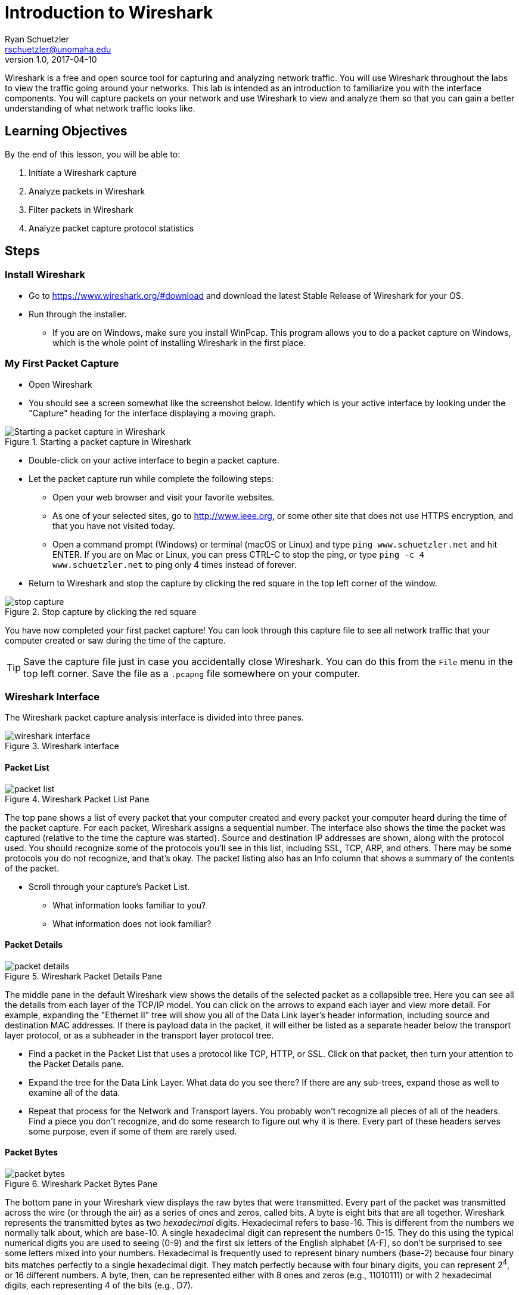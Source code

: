 = Introduction to Wireshark
ifndef::bound[]
Ryan Schuetzler <rschuetzler@unomaha.edu>
v1.0, 2017-04-10
:imagesdir: figs
endif::[]

Wireshark is a free and open source tool for capturing and analyzing network traffic.
You will use Wireshark throughout the labs to view the traffic going around your networks.
This lab is intended as an introduction to familiarize you with the interface components.
You will capture packets on your network and use Wireshark to view and analyze them so that you can gain a better understanding of what network traffic looks like.

== Learning Objectives

By the end of this lesson, you will be able to:

. Initiate a Wireshark capture
. Analyze packets in Wireshark
. Filter packets in Wireshark
. Analyze packet capture protocol statistics

== Steps

=== Install Wireshark

* Go to https://www.wireshark.org/#download and download the latest Stable Release of Wireshark for your OS.
* Run through the installer.
** If you are on Windows, make sure you install WinPcap. This program allows you to do a packet capture on Windows, which is the whole point of installing Wireshark in the first place.

=== My First Packet Capture

* Open Wireshark
* You should see a screen somewhat like the screenshot below. Identify which is your active interface by looking under the "Capture" heading for the interface displaying a moving graph.

.Starting a packet capture in Wireshark
image::start-capture.png[Starting a packet capture in Wireshark]


* Double-click on your active interface to begin a packet capture.
* Let the packet capture run while complete the following steps:
** Open your web browser and visit your favorite websites.
** As one of your selected sites, go to http://www.ieee.org, or some other site that does not use HTTPS encryption, and that you have not visited today.
** Open a command prompt (Windows) or terminal (macOS or Linux) and type `ping www.schuetzler.net` and hit ENTER. If you are on Mac or Linux, you can press CTRL-C to stop the ping, or type `ping -c 4 www.schuetzler.net` to ping only 4 times instead of forever.
* Return to Wireshark and stop the capture by clicking the red square in the top left corner of the window.

.Stop capture by clicking the red square
image::stop-capture.png[]

You have now completed your first packet capture! You can look through this capture file to see all network traffic that your computer created or saw during the time of the capture.

TIP: Save the capture file just in case you accidentally close Wireshark. You can do this from the `File` menu in the top left corner. Save the file as a `.pcapng` file somewhere on your computer.

=== Wireshark Interface

The Wireshark packet capture analysis interface is divided into three panes.

.Wireshark interface
image::wireshark-interface.png[]

==== Packet List

.Wireshark Packet List Pane
image::packet-list.png[]

The top pane shows a list of every packet that your computer created and every packet your computer heard during the time of the packet capture. For each packet, Wireshark assigns a sequential number. The interface also shows the time the packet was captured (relative to the time the capture was started). Source and destination IP addresses are shown, along with the protocol used. You should recognize some of the protocols you'll see in this list, including SSL, TCP, ARP, and others. There may be some protocols you do not recognize, and that's okay. The packet listing also has an Info column that shows a summary of the contents of the packet.

* Scroll through your capture's Packet List.
** What information looks familiar to you?
** What information does not look familiar?

==== Packet Details

.Wireshark Packet Details Pane
image::packet-details.png[]

The middle pane in the default Wireshark view shows the details of the selected packet as a collapsible tree.
Here you can see all the details from each layer of the TCP/IP model.
You can click on the arrows to expand each layer and view more detail.
For example, expanding the "Ethernet II" tree will show you all of the Data Link layer's header information, including source and destination MAC addresses.
If there is payload data in the packet, it will either be listed as a separate header below the transport layer protocol, or as a subheader in the transport layer protocol tree.

* Find a packet in the Packet List that uses a protocol like TCP, HTTP, or SSL. Click on that packet, then turn your attention to the Packet Details pane.
* Expand the tree for the Data Link Layer. What data do you see there? If there are any sub-trees, expand those as well to examine all of the data.
* Repeat that process for the Network and Transport layers. You probably won't recognize all pieces of all of the headers. Find a piece you don't recognize, and do some research to figure out why  it is there. Every part of these headers serves some purpose, even if some of them are rarely used.

==== Packet Bytes

.Wireshark Packet Bytes Pane
image::packet-bytes.png[]

The bottom pane in your Wireshark view displays the raw bytes that were transmitted.
Every part of the packet was transmitted across the wire (or through the air) as a series of ones and zeros, called bits.
A byte is eight bits that are all together.
Wireshark represents the transmitted bytes as two _hexadecimal_ digits.
Hexadecimal refers to base-16.
This is different from the numbers we normally talk about, which are base-10.
A single hexadecimal digit can represent the numbers 0-15.
They do this using the typical numerical digits you are used to seeing (0-9) and the first six letters of the English alphabet (A-F), so don't be surprised to see some letters mixed into your numbers.
Hexadecimal is frequently used to represent binary numbers (base-2) because four binary bits matches perfectly to a single hexadecimal digit.
They match perfectly because with four binary digits, you can represent 2^4^, or 16 different numbers.
A byte, then, can be represented either with 8 ones and zeros (e.g., 11010111) or with 2 hexadecimal digits, each representing 4 of the bits (e.g., D7).

You can see the raw bytes in Wireshark represented as hexadecimal on the left side of the bottom pane.
On the right, Wireshark attempts to translate the bytes into human-readable characters.
For many of the packets, this isn't going to work very well, because the data represented by the bytes is not human-readable characters.
If you find an HTTP packet, however, you may be able to view actual website data in the raw data.
If you click on a section in the middle Packet Details pane, the appropriate bytes will be highlighted in the Bytes pane below.
You won't typically spend much time looking at this area, because the same data is shown in the center pane in a more readable format.
The bottom can be useful, though, to get an idea how exactly all of the data fits together.

* Expand the Ethernet II section of the Packet Details pane for any packet, and click on the source MAC address.
* Look at the highlighted section of the Packet Bytes pane. Notice that the MAC address appears exactly the same in both sections. That is because the MAC address is already represented as hexadecimal digits
* Now expand the Internet Protocol section of a packet, then click on the source address.
* Look at the highlighted section of the Packet Bytes and compare it to what you see in the Packet Details. While the two numbers may look very different (one with dotted decimal, and the other with hexadecimal notation), they are in fact the same number represented in two different ways. Just as you can represent the decimal number 255 as 11111111 in binary, or FF in hexadecimal, you can represent decimal IP addresses in either decimal or hexadecimal digits.
** Record these numbers.

=== Filtering and Inspecting Packets

Now that you've got a handle on the interface of Wireshark, let's take a look at ways we can look at exactly what we want to see.
Very often when we do a packet capture we are looking for a particular type of traffic.
For example, we may want to look and see what's going on with DNS on our network.
Wireshark has a built-in ability to filter packets based on all sorts of criteria, including any of the addresses, the type of packet, or the type of data being carried.
We'll look at a few examples of how to filter our packet capture to see exactly what we want to see.

==== Looking at DNS

* Click the "Apply a display filter ..." bar just above the Packet List (or type `CTRL-\`)
* In the box, type `dns` and press Enter.

IMPORTANT: Wireshark queries are case-sensitive. Typing "DNS" will get you nothing but an angry red search bar.

** Your Packet List should be filtered down to display only DNS packets.
* Click one of the DNS packets to inspect it. Look for one that says `Standard query`, but not `Standard query response`.

.Sample DNS Query in Wireshark
image::dns-query.png[]

* Look through the packet details. What is the source and destination IP address? What about the source and destination port? How does that match up with what you know about transport layer ports? What transport layer protocol is being used?
* Expand the `Domain Name System (query)` tree, and the `Queries` branch beneath that
** What is the DNS name being requested?
** What is DNS record type is being requested?
** What is the length of the request (bytes on wire)?
* Wireshark makes it easy to find the response to a query by placing a link to it directly underneath the `Domain Name System (query)` header. It will say something like `[Response In: #]`. You can double-click the link to be taken to the response packet.
* Find the response to the query you were examining
* Expand the `Domain Name System (response)` tree and the `Queries` and `Answers` subtrees beneath it. Look through the data that are available.
** Why does the response contain the query _and_ the answer?
** What data is contained in the answer?

NOTE: The data in the answer may vary depending on the type of answer given. For example, a `CNAME` response would contain different data than an `A` record. See if you can find different types of DNS responses in your packet capture.

* Now clear the filter by clicking the `X` on the right side of the filter box

.Clear the filter
image::clear-filter.png[]

* Apply a new filter by typing `http.request == 1`. This will get you all of the packets in your capture that contain an HTTP REQUEST.
* Find an inspect an HTTP request. Expand the `Hypertext Transfer Protocol` tree.
** What is the `Host:` you are requesting data from?
* Now expand the `GET` subtree below the HTTP tree (if it is a GET request).
** What is the `Request URI:`
** What is the `Request Version:`

TIP: Clicking the `Expression...` link to the right of the filter box will give you a list of all the different types of filters available. There are a lot of them, because there have been a lot of networking protocols over the years. Most of these you will never use, but you can search the list to see how to filter for what you want.

==== Filter by Source/Destination

Another thing you might want to do is identify traffic coming from or going to a specific address. For example, you may want to look only at traffic coming from your machine.

* Identify your machine's IP address from the terminal or command prompt
** If you don't remember how to do that, follow the instructions from https://kb.iu.edu/d/aapa[this page] for your operating system (don't go to WhatIsMyIP.com)

To filter for traffic coming from your going to your IP address, enter the following line into the filter line, replacing 192.168.1.1 with your machine's IP:

 ip.addr == 192.168.1.1

To look only at traffic coming _from_ your computer, you can use the following line instead:

 ip.src == 192.168.1.1

Finally, to filter traffic coming _to_ your computer only, you can use this:

 ip.dst == 192.168.1.1

You can use the same filters to identify traffic for any computer on your network, although you will likely not see traffic destined for other computers unless you have specifically configured your network to pass that information to your computer.

==== Find your pings

During the packet capture, you should have run the `ping` command to send several pings to some computer the server at www.schuetzler.net. Now we'll find those pings to see what they look like at the packet level.

* Apply a new filter for `icmp`. ICMP, or the Internet Control Message Protocol, is a set of tools for troubleshooting networks. One of those tools is `ping`.
* Find a message where the data is an ICMP echo (ping) request.
** Notice that the ping packets do not use a transport layer protocol. They operate only at the network layer, and don't have a need for TCP or UDP.
* Expand the `Internet Control Message Protocol` tree, and click on the `Data` subtree. In the Packet Bytes pane, you should be able to see the data that is being sent (hint: look at what's highlighted on the right side).
* Now find the reply that matches your request. What are the differences between the ICMP echo request and the ICMP echo reply packets?

=== Network Traffic Statistics

In addition to the packet-by-packet inspection you can do to gather specific information, you can also do analysis of your entire capture in Wireshark to identify trends. For example, you can see how much of the traffic in your capture was IPv4, and how much was IPv6. You can also see a list of every application layer protocol identified in your packet capture.

* Click `Statistics` in the menu bar at the top of Wireshark
* Select `Protocol Hierarchy` from the menu
** The protocol hierarchy is a nested list of all protocols used in any of the captured packets. You can expand each layer to get all the way down to the application layer protocols used, although not all packets have an application layer protocol (e.g., ARP)
* Spend some time digging around the protocol hierarchy. Find a protocol you don't recognize, and see if you can find out what it does.

== Questions

=== Quick questions (May end up on the Exam?)

. What data is stored in the Ethernet header?
. What data is in the network layer (IP) header?
. What data is in the transport layer header (either TCP or UDP)?
. Record the source IP address for a packet in dotted decimal format and in hexadecimal format.
. What percentage of your network traffic was IPv4? What about IPv6? TCP vs. UDP?
. What was one thing that surprised you from your capture's protocol hierarchy?

=== Do some research or thinking
[start=7]
. Identify a packet in the panel that uses a protocol that you do not recognize. What protocol does it use? Use your Internet skills to find more information on that protocol. What is it used for?
. Identify one section from the Packet Details pane that has data you don't recognize. What is the packet doing, and what does that data refer to?
. Why would a DNS response have to include the query that was sent, in addition to the answer?
. Pick a protocol you don't recognize from the protocol hierarchy. Do some research and report on what it does?

